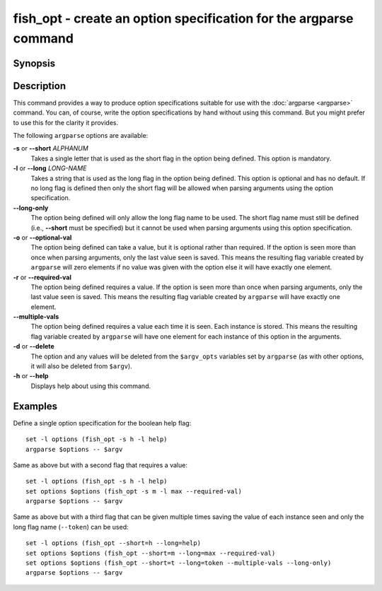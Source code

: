 .. _cmd-fish_opt:

fish_opt - create an option specification for the argparse command
==================================================================

Synopsis
--------

.. synopsis::

    fish_opt -s ALPHANUM [-l LONG-NAME] [-ord] [--multiple-vals] [--long-only]
    fish_opt --help

Description
-----------

This command provides a way to produce option specifications suitable for use with the :doc:`argparse <argparse>` command. You can, of course, write the option specifications by hand without using this command. But you might prefer to use this for the clarity it provides.

The following ``argparse`` options are available:

**-s** or **--short** *ALPHANUM*
    Takes a single letter that is used as the short flag in the option being defined. This option is mandatory.

**-l** or **--long** *LONG-NAME*
    Takes a string that is used as the long flag in the option being defined. This option is optional and has no default. If no long flag is defined then only the short flag will be allowed when parsing arguments using the option specification.

**--long-only**
    The option being defined will only allow the long flag name to be used. The short flag name must still be defined (i.e., **--short** must be specified) but it cannot be used when parsing arguments using this option specification.

**-o** or **--optional-val**
    The option being defined can take a value, but it is optional rather than required. If the option is seen more than once when parsing arguments, only the last value seen is saved. This means the resulting flag variable created by ``argparse`` will zero elements if no value was given with the option else it will have exactly one element.

**-r** or **--required-val**
    The option being defined requires a value. If the option is seen more than once when parsing arguments, only the last value seen is saved. This means the resulting flag variable created by ``argparse`` will have exactly one element.

**--multiple-vals**
    The option being defined requires a value each time it is seen. Each instance is stored. This means the resulting flag variable created by ``argparse`` will have one element for each instance of this option in the arguments.

**-d** or **--delete**
    The option and any values will be deleted from the ``$argv_opts`` variables set by ``argparse``
    (as with other options, it will also be deleted from ``$argv``).

**-h** or **--help**
    Displays help about using this command.

Examples
--------

Define a single option specification for the boolean help flag:



::

    set -l options (fish_opt -s h -l help)
    argparse $options -- $argv


Same as above but with a second flag that requires a value:



::

    set -l options (fish_opt -s h -l help)
    set options $options (fish_opt -s m -l max --required-val)
    argparse $options -- $argv


Same as above but with a third flag that can be given multiple times saving the value of each instance seen and only the long flag name (``--token``) can be used:



::

    set -l options (fish_opt --short=h --long=help)
    set options $options (fish_opt --short=m --long=max --required-val)
    set options $options (fish_opt --short=t --long=token --multiple-vals --long-only)
    argparse $options -- $argv

